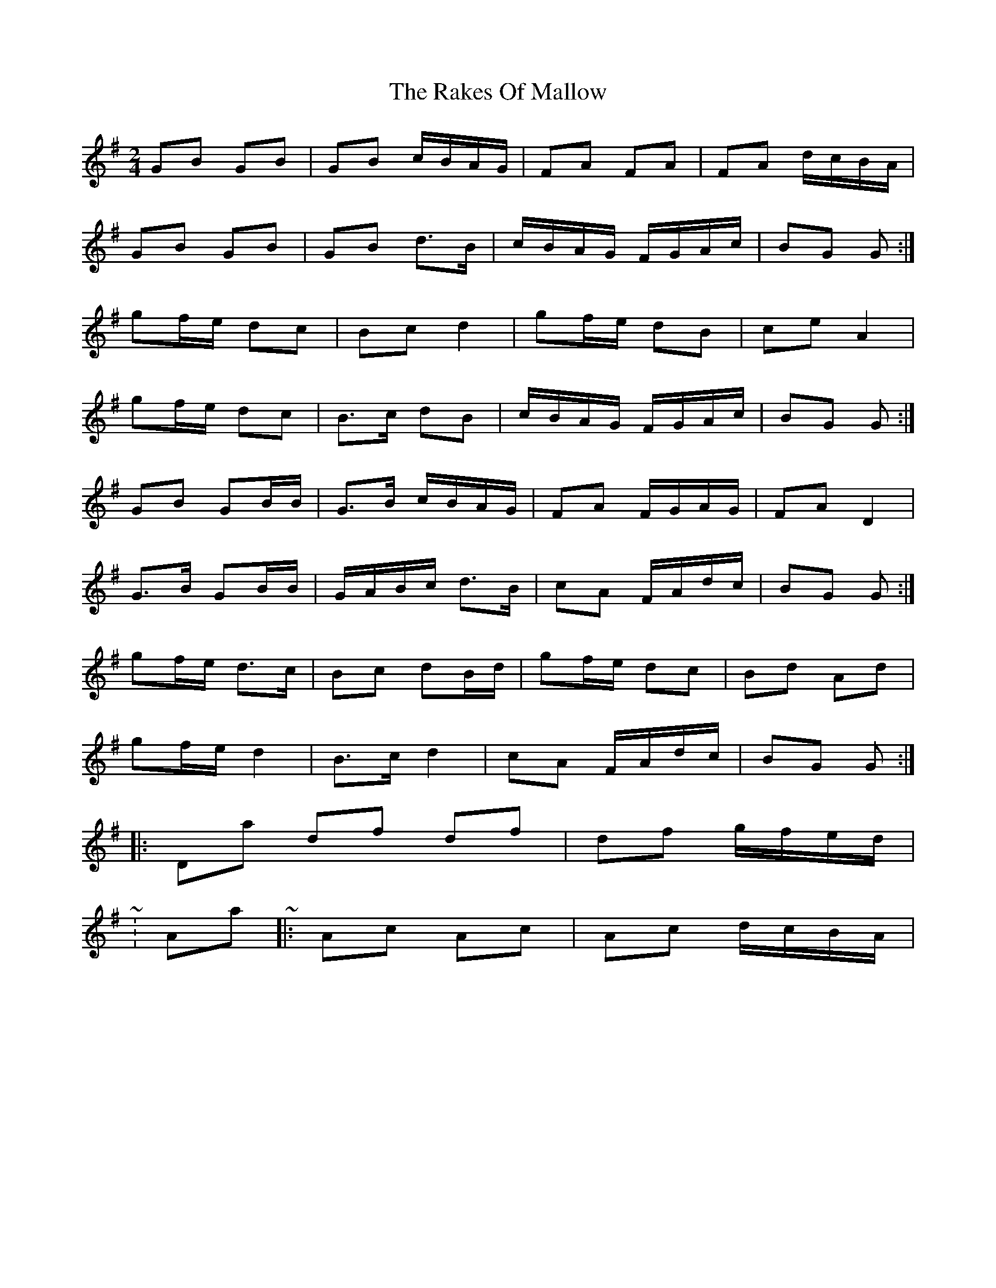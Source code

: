 X: 2
T: Rakes Of Mallow, The
Z: ceolachan
S: https://thesession.org/tunes/85#setting12591
R: polka
M: 2/4
L: 1/8
K: Gmaj
GB GB | GB c/B/A/G/ |FA FA | FA d/c/B/A/ |GB GB | GB d>B | c/B/A/G/ F/G/A/c/ | BG G :|gf/e/ dc | Bc d2 | gf/e/ dB | ce A2 |gf/e/ dc | B>c dB | c/B/A/G/ F/G/A/c/ | BG G :|GB GB/B/ | G>B c/B/A/G/ |FA F/G/A/G/ | FA D2 |G>B GB/B/ | G/A/B/c/ d>B | cA F/A/d/c/ | BG G :|gf/e/ d>c | Bc dB/d/ | gf/e/ dc | Bd Ad |gf/e/ d2 | B>c d2 | cA F/A/d/c/ | BG G :|& K: Dmaj ~ |: df df | df g/f/e/d/ | ~& K: Amaj ~ |: Ac Ac | Ac d/c/B/A/ | ~
